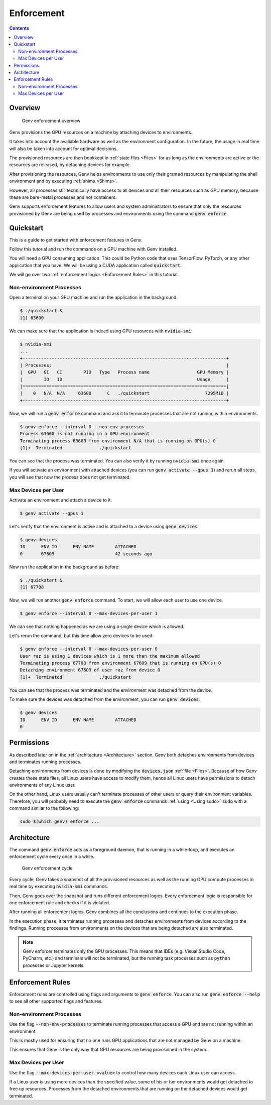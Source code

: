 .. _Enforcement:

Enforcement
===========

.. contents::
   :depth: 3
   :backlinks: none

Overview
--------
.. figure:: enforcement-overview.png

   Genv enforcement overview

Genv provisions the GPU resources on a machine by attaching devices to environments.

It takes into account the available hardware as well as the environment configuration.
In the future, the usage in real time will also be taken into account for optimal decisions.

The provisioned resources are then bookkept in :ref:`state files <Files>` for as long as the environments are active or the resources are released, by detaching devices for example.

After provisioning the resources, Genv helps environments to use only their granted resources by manipulating the shell environment and by executing :ref:`shims <Shims>`.

However, all processes still technically have access to all devices and all their resources such as GPU memory, because these are bare-metal processes and not containers.

Genv supports enforcement features to allow users and system administrators to ensure that only the resources provisioned by Genv are being used by processes and environments using the command :code:`genv enforce`.

Quickstart
----------
This is a guide to get started with enforcement features in Genv.

Follow this tutorial and run the commands on a GPU machine with Genv installed.

You will need a GPU consuming application.
This could be Python code that uses TensorFlow, PyTorch, or any other application that you have.
We will be using a CUDA application called :code:`quickstart`.

We will go over two :ref:`enforcement logics <Enforcement Rules>` in this tutorial.

Non-environment Processes
~~~~~~~~~~~~~~~~~~~~~~~~~
Open a terminal on your GPU machine and run the application in the background:

.. code-block:: shell

   $ ./quickstart &
   [1] 63600

We can make sure that the application is indeed using GPU resources with :code:`nvidia-smi`:

.. code-block:: shell

   $ nvidia-smi
   ...
   +-----------------------------------------------------------------------------+
   | Processes:                                                                  |
   |  GPU   GI   CI        PID   Type   Process name                  GPU Memory |
   |        ID   ID                                                   Usage      |
   |=============================================================================|
   |    0   N/A  N/A     63600      C   ./quickstart                     7295MiB |
   +-----------------------------------------------------------------------------+

Now, we will run a :code:`genv enforce` command and ask it to terminate processes that are not running within environments.

.. code-block:: shell

   $ genv enforce --interval 0 --non-env-processes
   Process 63600 is not running in a GPU environment
   Terminating process 63600 from environment N/A that is running on GPU(s) 0
   [1]+  Terminated              ./quickstart

You can see that the process was terminated.
You can also verify it by running :code:`nvidia-smi` once again.

If you will activate an environment with attached devices (you can run :code:`genv activate --gpus 1`) and rerun all steps, you will see that now the process does not get terminated.

Max Devices per User
~~~~~~~~~~~~~~~~~~~~
Activate an environment and attach a device to it:

.. code-block:: shell

   $ genv activate --gpus 1

Let's verify that the environment is active and is attached to a device using :code:`genv devices`:

.. code-block:: shell

   $ genv devices
   ID      ENV ID      ENV NAME        ATTACHED
   0       67609                       42 seconds ago

Now run the application in the background as before:

.. code-block:: shell

   $ ./quickstart &
   [1] 67708

Now, we will run another :code:`genv enforce` command.
To start, we will allow each user to use one device.

.. code-block:: shell

   $ genv enforce --interval 0 --max-devices-per-user 1

We can see that nothing happened as we are using a single device which is allowed.

Let's rerun the command, but this time allow zero devices to be used:

.. code-block:: shell

   $ genv enforce --interval 0 --max-devices-per-user 0
   User raz is using 1 devices which is 1 more than the maximum allowed
   Terminating process 67708 from environment 67609 that is running on GPU(s) 0
   Detaching environment 67609 of user raz from device 0
   [1]+  Terminated              ./quickstart

You can see that the process was terminated and the environment was detached from the device.

To make sure the devices was detached from the environment, you can run :code:`genv devices`:

.. code-block:: shell

   $ genv devices
   ID      ENV ID      ENV NAME        ATTACHED
   0

Permissions
-----------
As described later on in the :ref:`architecture <Architecture>` section, Genv both detaches environments from devices and terminates running processes.

Detaching environments from devices is done by modifying the :code:`devices.json` :ref:`file <Files>`.
Because of how Genv creates these state files, all Linux users have access to modify them, hence all Linux users have permissions to detach environments of any Linux user.

On the other hand, Linux users usually can't terminate processes of other users or query their environment variables.
Therefore, you will probably need to execute the :code:`genv enforce` commands :ref:`using <Using sudo>` :code:`sudo` with a command similar to the following:

.. code-block:: shell

   sudo $(which genv) enforce ...

.. _Architecture:

Architecture
------------
The command :code:`genv enforce` acts as a foreground daemon, that is running in a while-loop, and executes an enforcement cycle every once in a while.

.. figure:: enforcement-cycle.png

   Genv enforcement cycle

Every cycle, Genv takes a snapshot of all the provisioned resources as well as the running GPU compute processes in real time by executing :code:`nvidia-smi` commands.

Then, Genv goes over the snapshot and runs different enforcement logics.
Every enforcement logic is responsible for one enforcement rule and checks if it is violated.

After running all enforcement logics, Genv combines all the conclusions and continues to the execution phase.

In the execution phase, it terminates running processes and detaches environments from devices according to the findings.
Running processes from environments on the devices that are being detached are also terminated.

.. note::

   Genv enforcer terminates only the GPU processes.
   This means that IDEs (e.g. Visual Studio Code, PyCharm, etc.) and terminals will not be terminated, but the running task processes such as :code:`python` processes or Jupyter kernels.

.. _Enforcement Rules:

Enforcement Rules
-----------------
Enforcement rules are controlled using flags and arguments to :code:`genv enforce`.
You can also run :code:`genv enforce --help` to see all other supported flags and features.

Non-environment Processes
~~~~~~~~~~~~~~~~~~~~~~~~~
Use the flag :code:`--non-env-processes` to terminate running processes that access a GPU and are not running within an environment.

This is mostly used for ensuring that no one runs GPU applications that are not managed by Genv on a machine.

This ensures that Genv is the only way that GPU resources are being provisioned in the system.

Max Devices per User
~~~~~~~~~~~~~~~~~~~~
Use the flag :code:`--max-devices-per-user <value>` to control how many devices each Linux user can access.

If a Linux user is using more devices than the specified value, some of his or her environments would get detached to free up resources.
Processes from the detached environments that are running on the detached devices would get terminated.
